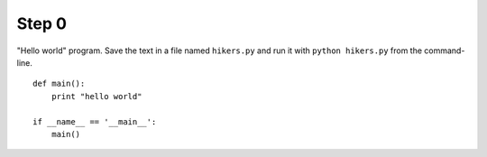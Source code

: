 Step 0
======
"Hello world" program. Save the text in a file named ``hikers.py`` and run
it with ``python hikers.py`` from the command-line.

::

    def main():
        print "hello world"

    if __name__ == '__main__':
        main()
